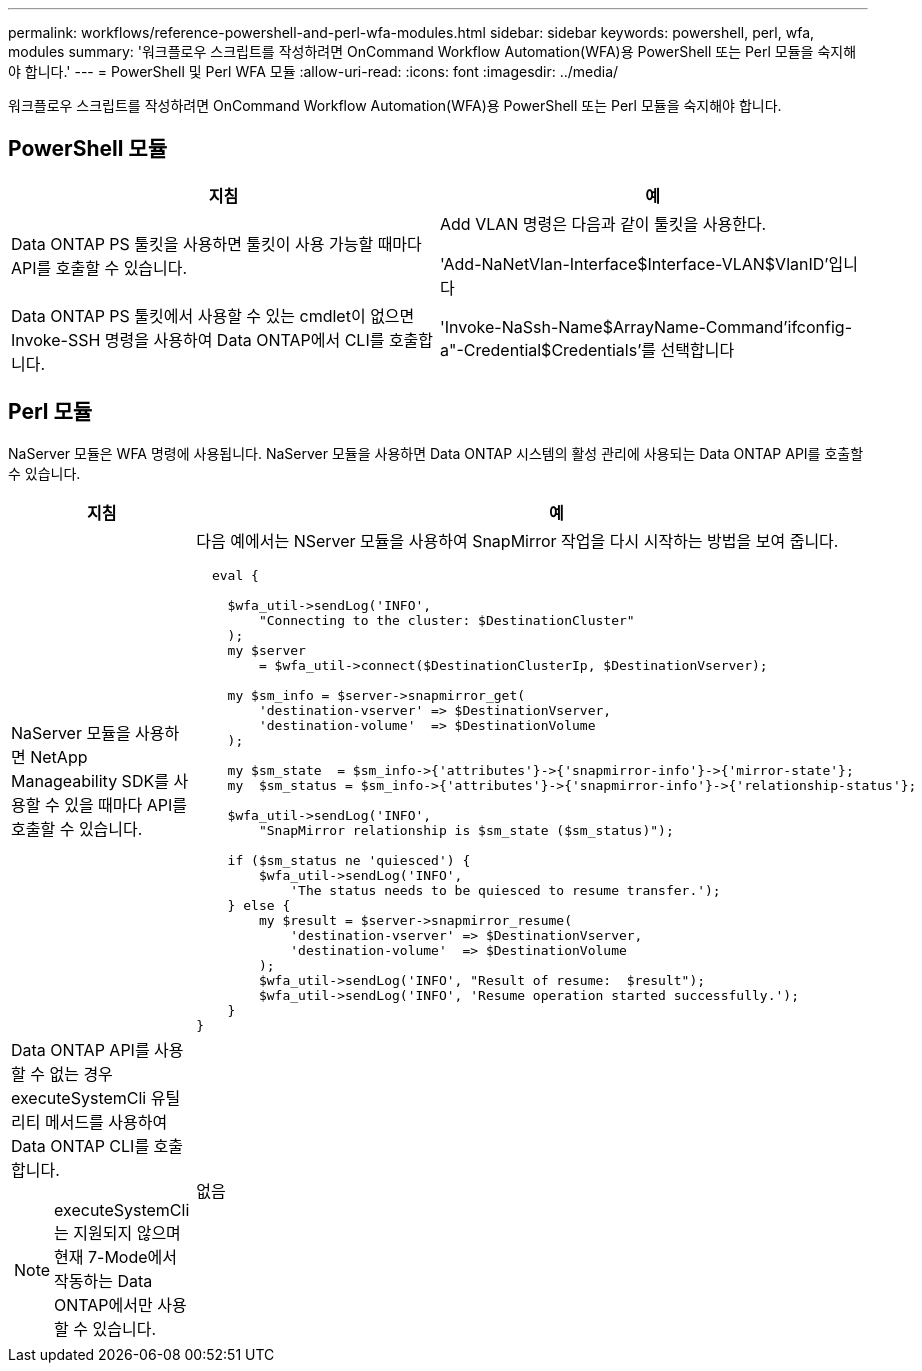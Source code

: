 ---
permalink: workflows/reference-powershell-and-perl-wfa-modules.html 
sidebar: sidebar 
keywords: powershell, perl, wfa, modules 
summary: '워크플로우 스크립트를 작성하려면 OnCommand Workflow Automation(WFA)용 PowerShell 또는 Perl 모듈을 숙지해야 합니다.' 
---
= PowerShell 및 Perl WFA 모듈
:allow-uri-read: 
:icons: font
:imagesdir: ../media/


[role="lead"]
워크플로우 스크립트를 작성하려면 OnCommand Workflow Automation(WFA)용 PowerShell 또는 Perl 모듈을 숙지해야 합니다.



== PowerShell 모듈

[cols="2*"]
|===
| 지침 | 예 


 a| 
Data ONTAP PS 툴킷을 사용하면 툴킷이 사용 가능할 때마다 API를 호출할 수 있습니다.
 a| 
Add VLAN 명령은 다음과 같이 툴킷을 사용한다.

'Add-NaNetVlan-Interface$Interface-VLAN$VlanID'입니다



 a| 
Data ONTAP PS 툴킷에서 사용할 수 있는 cmdlet이 없으면 Invoke-SSH 명령을 사용하여 Data ONTAP에서 CLI를 호출합니다.
 a| 
'Invoke-NaSsh-Name$ArrayName-Command'ifconfig-a"-Credential$Credentials'를 선택합니다

|===


== Perl 모듈

NaServer 모듈은 WFA 명령에 사용됩니다. NaServer 모듈을 사용하면 Data ONTAP 시스템의 활성 관리에 사용되는 Data ONTAP API를 호출할 수 있습니다.

[cols="2*"]
|===
| 지침 | 예 


 a| 
NaServer 모듈을 사용하면 NetApp Manageability SDK를 사용할 수 있을 때마다 API를 호출할 수 있습니다.
 a| 
다음 예에서는 NServer 모듈을 사용하여 SnapMirror 작업을 다시 시작하는 방법을 보여 줍니다.

[listing]
----
  eval {

    $wfa_util->sendLog('INFO',
        "Connecting to the cluster: $DestinationCluster"
    );
    my $server
        = $wfa_util->connect($DestinationClusterIp, $DestinationVserver);

    my $sm_info = $server->snapmirror_get(
        'destination-vserver' => $DestinationVserver,
        'destination-volume'  => $DestinationVolume
    );

    my $sm_state  = $sm_info->{'attributes'}->{'snapmirror-info'}->{'mirror-state'};
    my  $sm_status = $sm_info->{'attributes'}->{'snapmirror-info'}->{'relationship-status'};

    $wfa_util->sendLog('INFO',
        "SnapMirror relationship is $sm_state ($sm_status)");

    if ($sm_status ne 'quiesced') {
        $wfa_util->sendLog('INFO',
            'The status needs to be quiesced to resume transfer.');
    } else {
        my $result = $server->snapmirror_resume(
            'destination-vserver' => $DestinationVserver,
            'destination-volume'  => $DestinationVolume
        );
        $wfa_util->sendLog('INFO', "Result of resume:  $result");
        $wfa_util->sendLog('INFO', 'Resume operation started successfully.');
    }
}
----


 a| 
Data ONTAP API를 사용할 수 없는 경우 executeSystemCli 유틸리티 메서드를 사용하여 Data ONTAP CLI를 호출합니다.

[NOTE]
====
executeSystemCli는 지원되지 않으며 현재 7-Mode에서 작동하는 Data ONTAP에서만 사용할 수 있습니다.

==== a| 
없음

|===